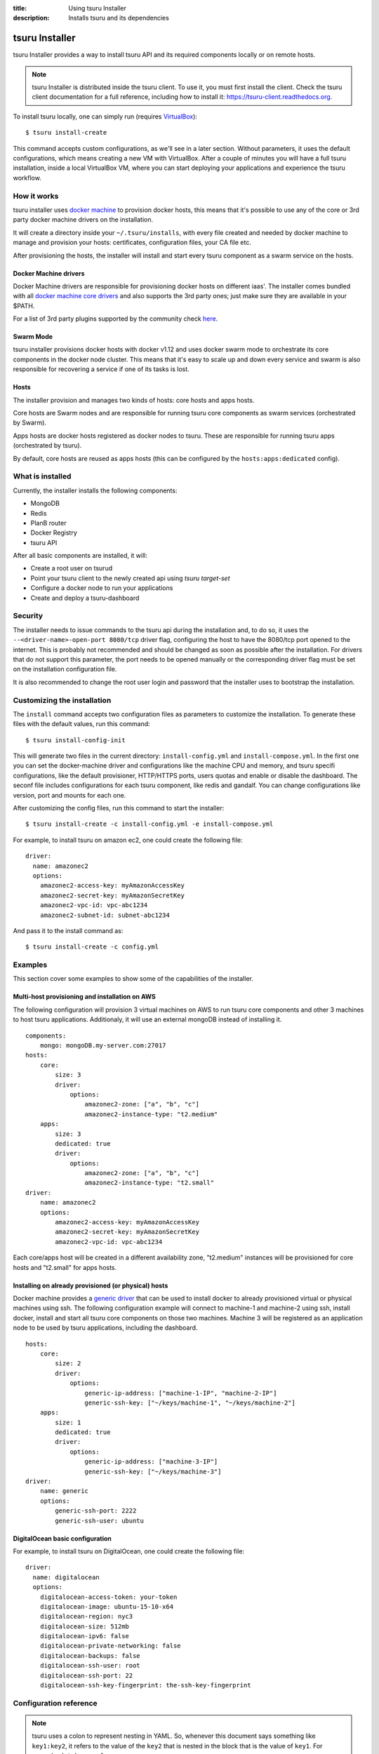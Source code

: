 .. Copyright 2016 tsuru authors. All rights reserved.
   Use of this source code is governed by a BSD-style
   license that can be found in the LICENSE file.

:title: Using tsuru Installer
:description: Installs tsuru and its dependencies

.. _installer:

###############
tsuru Installer
###############

tsuru Installer provides a way to install tsuru API and its required components
locally or on remote hosts.

.. note::

    tsuru Installer is distributed inside the tsuru client. To use it, you must
    first install the client. Check the tsuru client documentation for a full
    reference, including how to install it: https://tsuru-client.readthedocs.org.


To install tsuru locally, one can simply run
(requires `VirtualBox <https://www.virtualbox.org/wiki/Downloads>`_):

.. highlight:: bash

::

    $ tsuru install-create


This command accepts custom configurations, as we'll see in a later section. Without
parameters, it uses the default configurations, which means creating a new VM
with VirtualBox.
After a couple of minutes you will have a full tsuru installation, inside a local
VirtualBox VM, where you can start deploying your applications and experience the
tsuru workflow.

How it works
============

tsuru installer uses `docker machine <https://www.docker.com/products/docker-machine>`_
to provision docker hosts, this means that it's possible to use any of the core or
3rd party docker machine drivers on the installation.

It will create a directory inside your ``~/.tsuru/installs``, with every file created
and needed by docker machine to manage and provision your hosts: certificates,
configuration files, your CA file etc.

After provisioning the hosts, the installer will install and start every tsuru
component as a swarm service on the hosts.

Docker Machine drivers
----------------------

Docker Machine drivers are responsible for provisioning docker hosts on different
iaas'. The installer comes bundled with all `docker machine core drivers <https://docs.docker.com/machine/drivers/>`_
and also supports the 3rd party ones; just make sure they are available in your $PATH.

For a list of 3rd party plugins supported by the community
check `here <https://github.com/docker/docker.github.io/blob/master/machine/AVAILABLE_DRIVER_PLUGINS.md>`_.

Swarm Mode
----------

tsuru installer provisions docker hosts with docker v1.12 and uses docker swarm mode
to orchestrate its core components in the docker node cluster. This means that it's
easy to scale up and down every service and swarm is also responsible for recovering
a service if one of its tasks is lost.

Hosts
-----

The installer provision and manages two kinds of hosts: core hosts and apps hosts.

Core hosts are Swarm nodes and are responsible for running tsuru core components as
swarm services (orchestrated by Swarm).

Apps hosts are docker hosts registered as docker nodes to tsuru. These are responsible
for running tsuru apps (orchestrated by tsuru).

By default, core hosts are reused as apps hosts (this can be configured by the ``hosts:apps:dedicated`` config).

What is installed
=================

Currently, the installer installs the following components:

* MongoDB
* Redis
* PlanB router
* Docker Registry
* tsuru API

After all basic components are installed, it will:

* Create a root user on tsurud
* Point your tsuru client to the newly created api using `tsuru target-set`
* Configure a docker node to run your applications
* Create and deploy a tsuru-dashboard


Security
========

The installer needs to issue commands to the tsuru api during the installation and,
to do so, it uses the ``--<driver-name>-open-port 8080/tcp`` driver flag, configuring the host
to have the 8080/tcp port opened to the internet. This is probably not recommended and should be changed as soon as possible after
the installation. For drivers that do not support this parameter, the port needs to be opened manually or
the corresponding driver flag must be set on the installation configuration file.

It is also recommended to change the root user login and password that the installer
uses to bootstrap the installation.

.. _customize:

Customizing the installation
============================

The ``install`` command accepts two configuration files as parameters to customize the
installation. To generate these files with the default values, run this command:

.. highlight:: bash

::

    $ tsuru install-config-init


This will generate two files in the current directory: ``install-config.yml`` and
``install-compose.yml``. In the first one you can set the docker-machine driver
and configurations like the machine CPU and memory, and tsuru specifi configurations,
like the default provisioner, HTTP/HTTPS ports, users quotas and enable or disable
the dashboard. The seconf file includes configurations for each tsuru component,
like redis and gandalf. You can change configurations like version, port and mounts
for each one.

After customizing the config files, run this command to start the installer:

.. highlight:: bash

::

    $ tsuru install-create -c install-config.yml -e install-compose.yml


For example, to install tsuru on amazon ec2, one could create the following file:

.. highlight:: yaml

::

    driver:
      name: amazonec2
      options:
        amazonec2-access-key: myAmazonAccessKey
        amazonec2-secret-key: myAmazonSecretKey
        amazonec2-vpc-id: vpc-abc1234
        amazonec2-subnet-id: subnet-abc1234

And pass it to the install command as:

.. highlight:: bash

::

    $ tsuru install-create -c config.yml

.. _examples:

Examples
========

This section cover some examples to show some of the capabilities of the installer.

Multi-host provisioning and installation on AWS
-----------------------------------------------

The following configuration will provision 3 virtual machines on AWS to run tsuru
core components and other 3 machines to host tsuru applications. Additionaly,
it will use an external mongoDB instead of installing it.

.. highlight:: yaml

::

    components:
        mongo: mongoDB.my-server.com:27017
    hosts:
        core:
            size: 3
            driver:
                options:
                    amazonec2-zone: ["a", "b", "c"]
                    amazonec2-instance-type: "t2.medium"
        apps:
            size: 3
            dedicated: true
            driver:
                options:
                    amazonec2-zone: ["a", "b", "c"]
                    amazonec2-instance-type: "t2.small"
    driver:
        name: amazonec2
        options:
            amazonec2-access-key: myAmazonAccessKey
            amazonec2-secret-key: myAmazonSecretKey
            amazonec2-vpc-id: vpc-abc1234

Each core/apps host will be created in a different availability zone, "t2.medium" instances
will be provisioned for core hosts and "t2.small" for apps hosts.

Installing on already provisioned (or physical) hosts
-----------------------------------------------------

Docker machine provides a `generic driver <https://docs.docker.com/machine/drivers/generic/>`_
that can be used to install docker to already provisioned virtual or physical machines using ssh.
The following configuration example will connect to machine-1 and machine-2 using ssh,
install docker, install and start all tsuru core components on those two machines.
Machine 3 will be registered as an application node to be used by tsuru applications,
including the dashboard.

.. highlight:: yaml

::

    hosts:
        core:
            size: 2
            driver:
                options:
                    generic-ip-address: ["machine-1-IP", "machine-2-IP"]
                    generic-ssh-key: ["~/keys/machine-1", "~/keys/machine-2"]
        apps:
            size: 1
            dedicated: true
            driver:
                options:
                    generic-ip-address: ["machine-3-IP"]
                    generic-ssh-key: ["~/keys/machine-3"]
    driver:
        name: generic
        options:
            generic-ssh-port: 2222
            generic-ssh-user: ubuntu

DigitalOcean basic configuration
--------------------------------

For example, to install tsuru on DigitalOcean, one could create the following file:

.. highlight:: yaml

::

  driver:
    name: digitalocean
    options:
      digitalocean-access-token: your-token
      digitalocean-image: ubuntu-15-10-x64
      digitalocean-region: nyc3
      digitalocean-size: 512mb
      digitalocean-ipv6: false
      digitalocean-private-networking: false
      digitalocean-backups: false
      digitalocean-ssh-user: root
      digitalocean-ssh-port: 22
      digitalocean-ssh-key-fingerprint: the-ssh-key-fingerprint

Configuration reference
=======================

.. note::

    tsuru uses a colon to represent nesting in YAML. So, whenever this document says
    something like ``key1:key2``, it refers to the value of the ``key2`` that is
    nested in the block that is the value of ``key1``. For example,
    ``database:url`` means:

    .. highlight:: yaml

    ::

        database:
          url: <value>


name
----

The name of the installation, e.g, tsuru-ec2, tsuru-local. This will be the name
of the directory created inside ``~/.tsuru/installs`` and the tsuru target name
for the api.

components:<component>
----------------------

This configuration can be used to disable the installation of a core component,
by setting the component address. For example, by setting:

.. highlight:: yaml

::

    components:
      mongo: my-mongo.example.com:27017

The installer won't install the mongo component and instead will check the connection
to my-mongo.example.com:27017 before continuing with the installation.
The following components can be configured to be used as an external resource: mongo,
redis, registry and planb.

hosts:core:size
---------------

Number of machines to be used as hosts for tsuru core components. Default 1.

hosts:core:driver:options
-------------------------

Under this namespace every driver parameters can be set. These are going to be
used only for core hosts and each parameter accepts a list or a single value.
If the number of values is less than the number of hosts, some values will be
reused across the core hosts.

hosts:apps:size
---------------

Number of machines to be registered as docker nodes to host tsuru apps. Default 1.

hosts:apps:dedicated
--------------------

Boolean flag to indicated if apps hosts are dedicated or if they can be used
to run tsuru core components. Defaults to true.

hosts:apps:driver:options
-------------------------

Under this namespace every driver parameters can be set. These are going to be
used only for app hosts and each parameter accepts a list or a single value.
If the number of values is less than the number of hosts, some values will be
reused across the apps hosts.

docker-hub-mirror
-----------------

Url of a docker hub mirror used to fetch the components docker images. The default
is to use no mirror.

ca-path
-------

A path to a directory containing a ca.pem and ca-key.pem files that are going to
be used to sign certificates used by docker and docker registry. If not set,
one will be created.

driver:name
-----------

Name of the driver to be used by the installer. This can be any core or 3rd party
driver supported by docker machine. If a 3rd party driver name is used, it's binary
must be available on the user path. The default is to use virtualbox.

driver:options
--------------

Under this namespace every driver parameters can be set. Refer to the driver
configuration for more information on what parameter are available. For exemple,
the AWS docker machine driver accepts the ``--amazonec2-secret-key`` argument and
this can be set using ``driver:options:amazonec2-secret-key`` entry.
